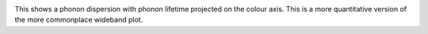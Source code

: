 .. image:: prophon.png
   :alt: Phonon dispersion with phonon lifetime projected.

This shows a phonon dispersion with phonon lifetime projected on the
colour axis. This is a more quantitative version of the more
commonplace wideband plot.
